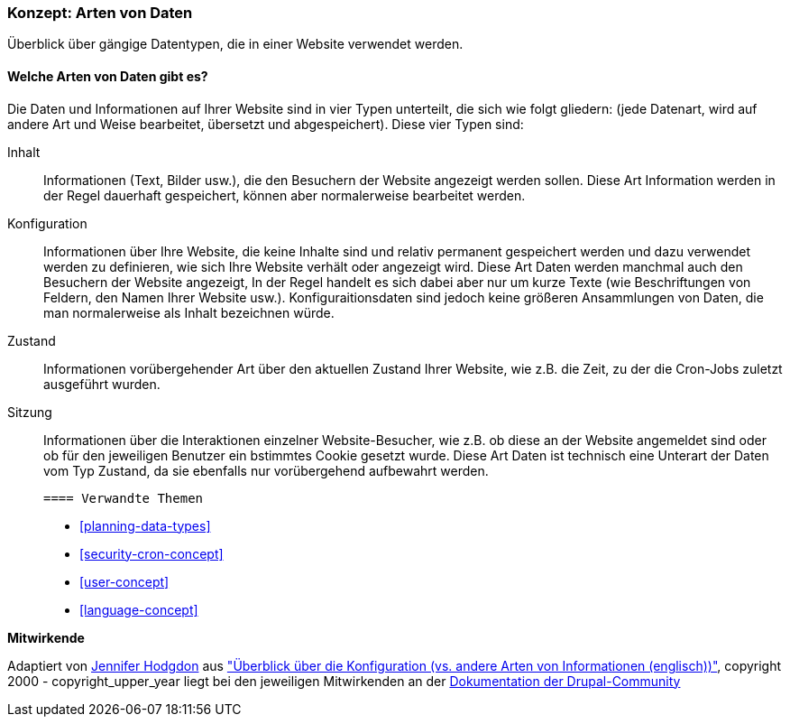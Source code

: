 [[understanding-data]]
=== Konzept: Arten von Daten

[role="summary"]
Überblick über gängige Datentypen, die in einer Website verwendet werden.

(((Data type,overview)))
(((Data type,configuration)))
(((Data type,content)))
(((Data type,state)))
(((Data type,session)))
(((Configuration,as a type of data)))
(((Content,as a type of data)))
(((State,as a type of data)))
(((Session,as a type of data)))


//==== Erforderliche Vorkenntnisse

==== Welche Arten von Daten gibt es?

Die Daten und Informationen auf Ihrer Website sind in vier Typen unterteilt, die sich wie folgt gliedern:
(jede Datenart, wird auf andere Art und Weise bearbeitet, übersetzt und abgespeichert). Diese vier Typen sind:

Inhalt::
  Informationen (Text, Bilder usw.), die den Besuchern der Website angezeigt werden sollen. Diese
  Art Information werden in der Regel dauerhaft gespeichert, können aber normalerweise bearbeitet werden.
Konfiguration::
  Informationen über Ihre Website, die  keine Inhalte sind und relativ
  permanent gespeichert werden und dazu verwendet werden zu definieren, wie sich Ihre Website verhält oder angezeigt wird. Diese Art Daten werden manchmal auch den Besuchern der Website angezeigt, In der Regel handelt es sich dabei aber nur um kurze Texte (wie Beschriftungen von Feldern, den Namen Ihrer Website usw.). Konfiguraitionsdaten sind jedoch keine größeren Ansammlungen von Daten, die man normalerweise als Inhalt bezeichnen würde.
Zustand::
  Informationen vorübergehender Art über den aktuellen Zustand Ihrer
  Website, wie z.B. die Zeit, zu der die Cron-Jobs zuletzt ausgeführt wurden.
Sitzung::
  Informationen über die Interaktionen einzelner Website-Besucher, wie z.B.
  ob diese an der Website angemeldet sind oder ob für den jeweiligen Benutzer ein bstimmtes Cookie gesetzt wurde. Diese Art Daten ist technisch eine Unterart der Daten vom Typ Zustand, da sie ebenfalls nur vorübergehend aufbewahrt werden.

  ==== Verwandte Themen

* <<planning-data-types>>
* <<security-cron-concept>>
* <<user-concept>>
* <<language-concept>>

//==== Weiterführende Quellen


*Mitwirkende*

Adaptiert von https://www.drupal.org/u/jhodgdon[Jennifer Hodgdon] aus
https://www.drupal.org/node/2120523["Überblick über die Konfiguration (vs. andere Arten von Informationen (englisch))"],
copyright 2000 - copyright_upper_year liegt bei den jeweiligen Mitwirkenden an der
https://www.drupal.org/documentation[Dokumentation der Drupal-Community]
